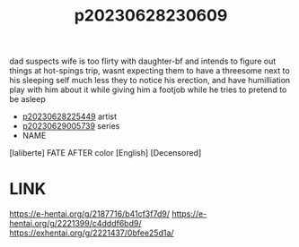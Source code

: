 :PROPERTIES:
:ID:       bfdab67d-3e01-4522-98c5-0cae5e840417
:END:
#+title: p20230628230609
#+filetags: :ntronary:
dad suspects wife is too flirty with daughter-bf and intends to figure out things at hot-spings trip, wasnt expecting them to have a threesome next to his sleeping self much less they to notice his erection, and have humilliation play with him about it while giving him a footjob while he tries to pretend to be asleep
- [[id:6b88f11e-487e-46fb-a1cc-064f91b0979a][p20230628225449]] artist
- [[id:e35c63fd-9b3a-4a0e-9866-900dd5399529][p20230629005739]] series
- NAME
[laliberte] FATE AFTER color [English] [Decensored]
* LINK
https://e-hentai.org/g/2187716/b41cf3f7d9/
https://e-hentai.org/g/2221399/c4dddf6bd9/
https://exhentai.org/g/2221437/0bfee25d1a/
